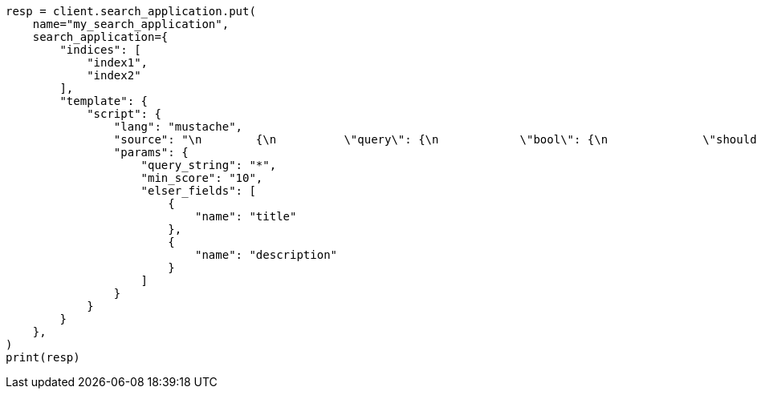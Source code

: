 // This file is autogenerated, DO NOT EDIT
// search/search-your-data/search-application-api.asciidoc:656

[source, python]
----
resp = client.search_application.put(
    name="my_search_application",
    search_application={
        "indices": [
            "index1",
            "index2"
        ],
        "template": {
            "script": {
                "lang": "mustache",
                "source": "\n        {\n          \"query\": {\n            \"bool\": {\n              \"should\": [\n                {{#elser_fields}}\n                {\n                  \"sparse_vector\": {\n                      \"field\": \"ml.inference.{{.}}_expanded.predicted_value\",\n                      \"inference_id\": \"<elser_inference_id>\",\n                      \"query\": \"{{query_string}}\"\n                    }\n                },\n                {{/elser_fields}}\n                ]\n            }\n          },\n          \"min_score\": \"{{min_score}}\"\n        }\n        ",
                "params": {
                    "query_string": "*",
                    "min_score": "10",
                    "elser_fields": [
                        {
                            "name": "title"
                        },
                        {
                            "name": "description"
                        }
                    ]
                }
            }
        }
    },
)
print(resp)
----
